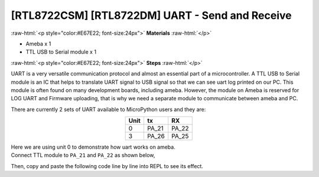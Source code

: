 .. amebaDocs documentation master file, created by
   sphinx-quickstart on Fri Dec 18 01:57:15 2020.
   You can adapt this file completely to your liking, but it should at least
   contain the root `toctree` directive.

#################################################
[RTL8722CSM] [RTL8722DM] UART - Send and Receive
#################################################

.. role:: raw-html(raw)
   :format: html

:raw-html:`<p style="color:#E67E22; font-size:24px">`
**Materials**
:raw-html:`</p>`

* Ameba x 1
* TTL USB to Serial module x 1

:raw-html:`<p style="color:#E67E22; font-size:24px">`
**Steps**
:raw-html:`</p>`

UART is a very versatile communication protocol and almost an essential part of a microcontroller. A TTL USB to Serial module is an IC that helps to translate UART signal to USB signal so that we can see uart log printed on our PC. This module is often found on many development boards, including ameba. However, the module on Ameba is reserved for LOG UART and Firmware uploading, that is why we need a separate module to communicate between ameba and PC.

There are currently 2 sets of UART available to MicroPython users and they are:

.. table:: 
   :align: center

   ========= =========== ===========
   Unit      tx          RX
   ========= =========== ===========
   0         PA_21       PA_22
   3         PA_26       PA_25
   ========= =========== ===========

| Here we are using unit 0 to demonstrate how uart works on ameba. 
| Connect TTL module to ``PA_21`` and ``PA_22`` as shown below,

|image1|

Then, copy and paste the following code line by line into REPL to see its effect.

.. code-block:: python
   :linenos:
   
   from machine import UART
   uart = UART(tx="PA_21", rx= "PA_22")
   uart.init()
   uart.write('hello')
   uart.read(5) # read up to 5 bytes


.. |image1| image:: ../media/examples/imageUART.jpg
   :width: 1029
   :height: 987
   :scale: 50 %